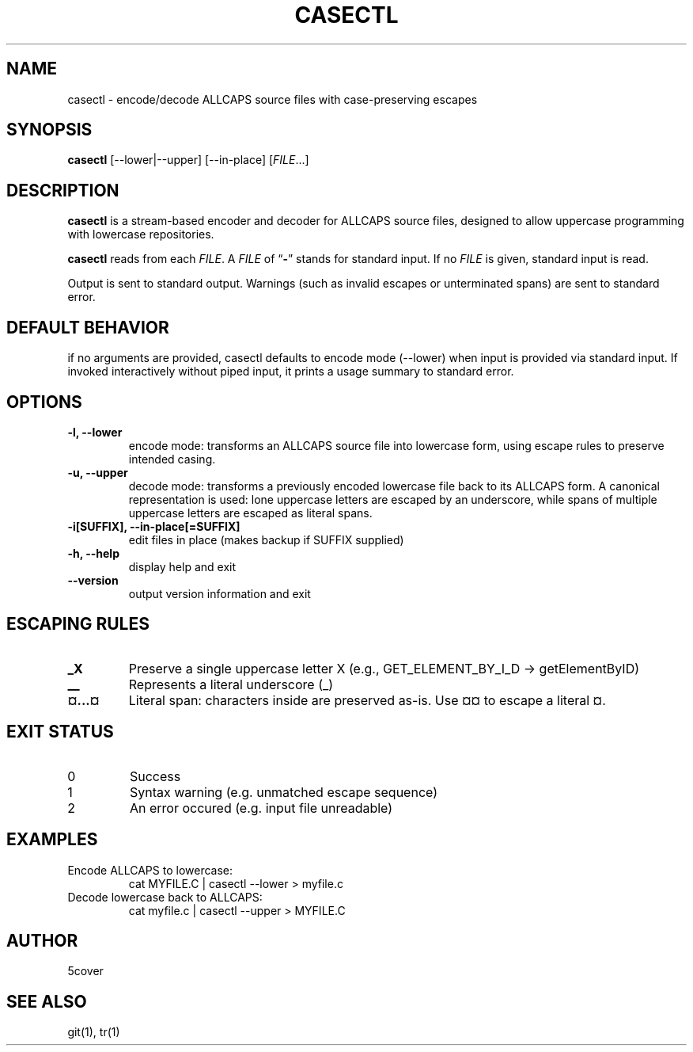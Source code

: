 .TH CASECTL 1 "April 2025" "casectl 1.0" "User Commands"
.SH NAME
casectl \- encode/decode ALLCAPS source files with case-preserving escapes
.SH SYNOPSIS
.B casectl
[\-\-lower|\-\-upper] [\-\-in\-place]
.RI [ FILE .\|.\|.]
.SH DESCRIPTION
.B casectl
is a stream-based encoder and decoder for ALLCAPS source files, designed to allow uppercase programming with lowercase repositories.

.B casectl
reads from each
.IR FILE .
A
.I FILE
of
.RB "\*(lq" \- "\*(rq"
stands for standard input.
If no
.I FILE
is given, standard input is read.

Output is sent to standard output. Warnings (such as invalid escapes or unterminated spans) are sent to standard error.

.SH DEFAULT BEHAVIOR
if no arguments are provided, casectl defaults to encode mode (--lower) when input is provided via standard input. If invoked interactively without piped input, it prints a usage summary to standard error.

.SH OPTIONS
.TP
.B \-l, \-\-lower
encode mode: transforms an ALLCAPS source file into lowercase form, using escape rules to preserve intended casing.

.TP
.B \-u, \-\-upper
decode mode: transforms a previously encoded lowercase file back to its ALLCAPS form.
A canonical representation is used: lone uppercase letters are escaped by an underscore, while spans of multiple uppercase letters are escaped as literal spans.

.TP
.B \-i[SUFFIX], \-\-in\-place[=SUFFIX]
edit files in place (makes backup if SUFFIX supplied)

.TP
.B \-h, \-\-help
display help and exit

.TP
.B \-\-version
output version information and exit

.SH ESCAPING RULES
.TP
.B _X
Preserve a single uppercase letter X (e.g., GET_ELEMENT_BY_I_D → getElementByID)

.TP
.B __
Represents a literal underscore (_)

.TP
.B ¤...¤
Literal span: characters inside are preserved as-is. Use ¤¤ to escape a literal ¤.

.SH EXIT STATUS
.TP
0
Success

.TP
1
Syntax warning (e.g. unmatched escape sequence)

.TP
2
An error occured (e.g. input file unreadable)

.SH EXAMPLES
.TP
Encode ALLCAPS to lowercase:
.RS
.nf
cat MYFILE.C | casectl --lower > myfile.c
.fi
.RE

.TP
Decode lowercase back to ALLCAPS:
.RS
.nf
cat myfile.c | casectl --upper > MYFILE.C
.fi
.RE

.SH AUTHOR
5cover

.SH SEE ALSO
git(1), tr(1)
